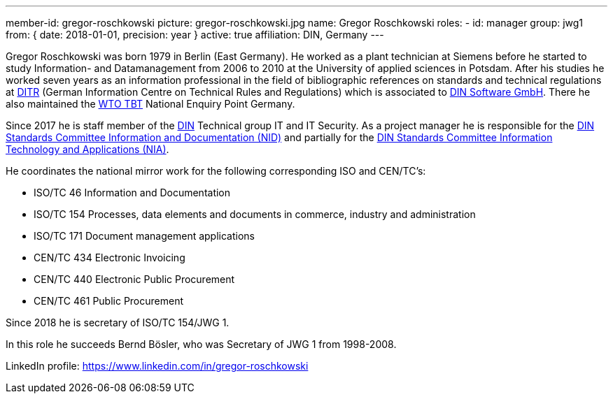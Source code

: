 ---
member-id: gregor-roschkowski
picture: gregor-roschkowski.jpg
name: Gregor Roschkowski
roles:
  - id: manager
    group: jwg1
    from: { date: 2018-01-01, precision: year }
active: true
affiliation: DIN, Germany
---

Gregor Roschkowski was born 1979 in Berlin (East Germany). He
worked as a plant technician at Siemens before he started to study
Information- and Datamanagement from 2006 to 2010 at the University
of applied sciences in Potsdam. After his studies he worked seven
years as an information professional in the field of bibliographic
references on standards and technical regulations at
https://www.beuth.de/kampagne/nm-en/our-products/software-solutions/ditr-dataservice[DITR]
(German Information Centre on Technical Rules and Regulations) which is
associated to https://www.dinsoftware.de/en[DIN Software GmbH].
There he also maintained the
https://www.wto.org/english/tratop_e/tbt_e/tbt_e.htm[WTO TBT] National Enquiry Point Germany.

Since 2017 he is staff member of the
https://www.din.de/en/getting-involved/standards-committees/nid[DIN]
Technical group IT and IT Security. As a project manager he is responsible for the
https://www.din.de/en/getting-involved/standards-committees/nid[DIN Standards Committee Information and Documentation (NID)]
and
partially for the
https://www.din.de/en/getting-involved/standards-committees/nia[DIN Standards Committee Information Technology and Applications (NIA)].

He coordinates the national mirror work for the following
corresponding ISO and CEN/TC's:

* ISO/TC 46 Information and Documentation
* ISO/TC 154 Processes, data elements and documents in commerce, industry and administration
* ISO/TC 171 Document management applications
* CEN/TC 434 Electronic Invoicing
* CEN/TC 440 Electronic Public Procurement
* CEN/TC 461 Public Procurement

Since 2018 he is secretary of ISO/TC 154/JWG 1.

In this role he succeeds Bernd Bösler, who was Secretary of JWG 1 from 1998-2008.

LinkedIn profile: https://www.linkedin.com/in/gregor-roschkowski
